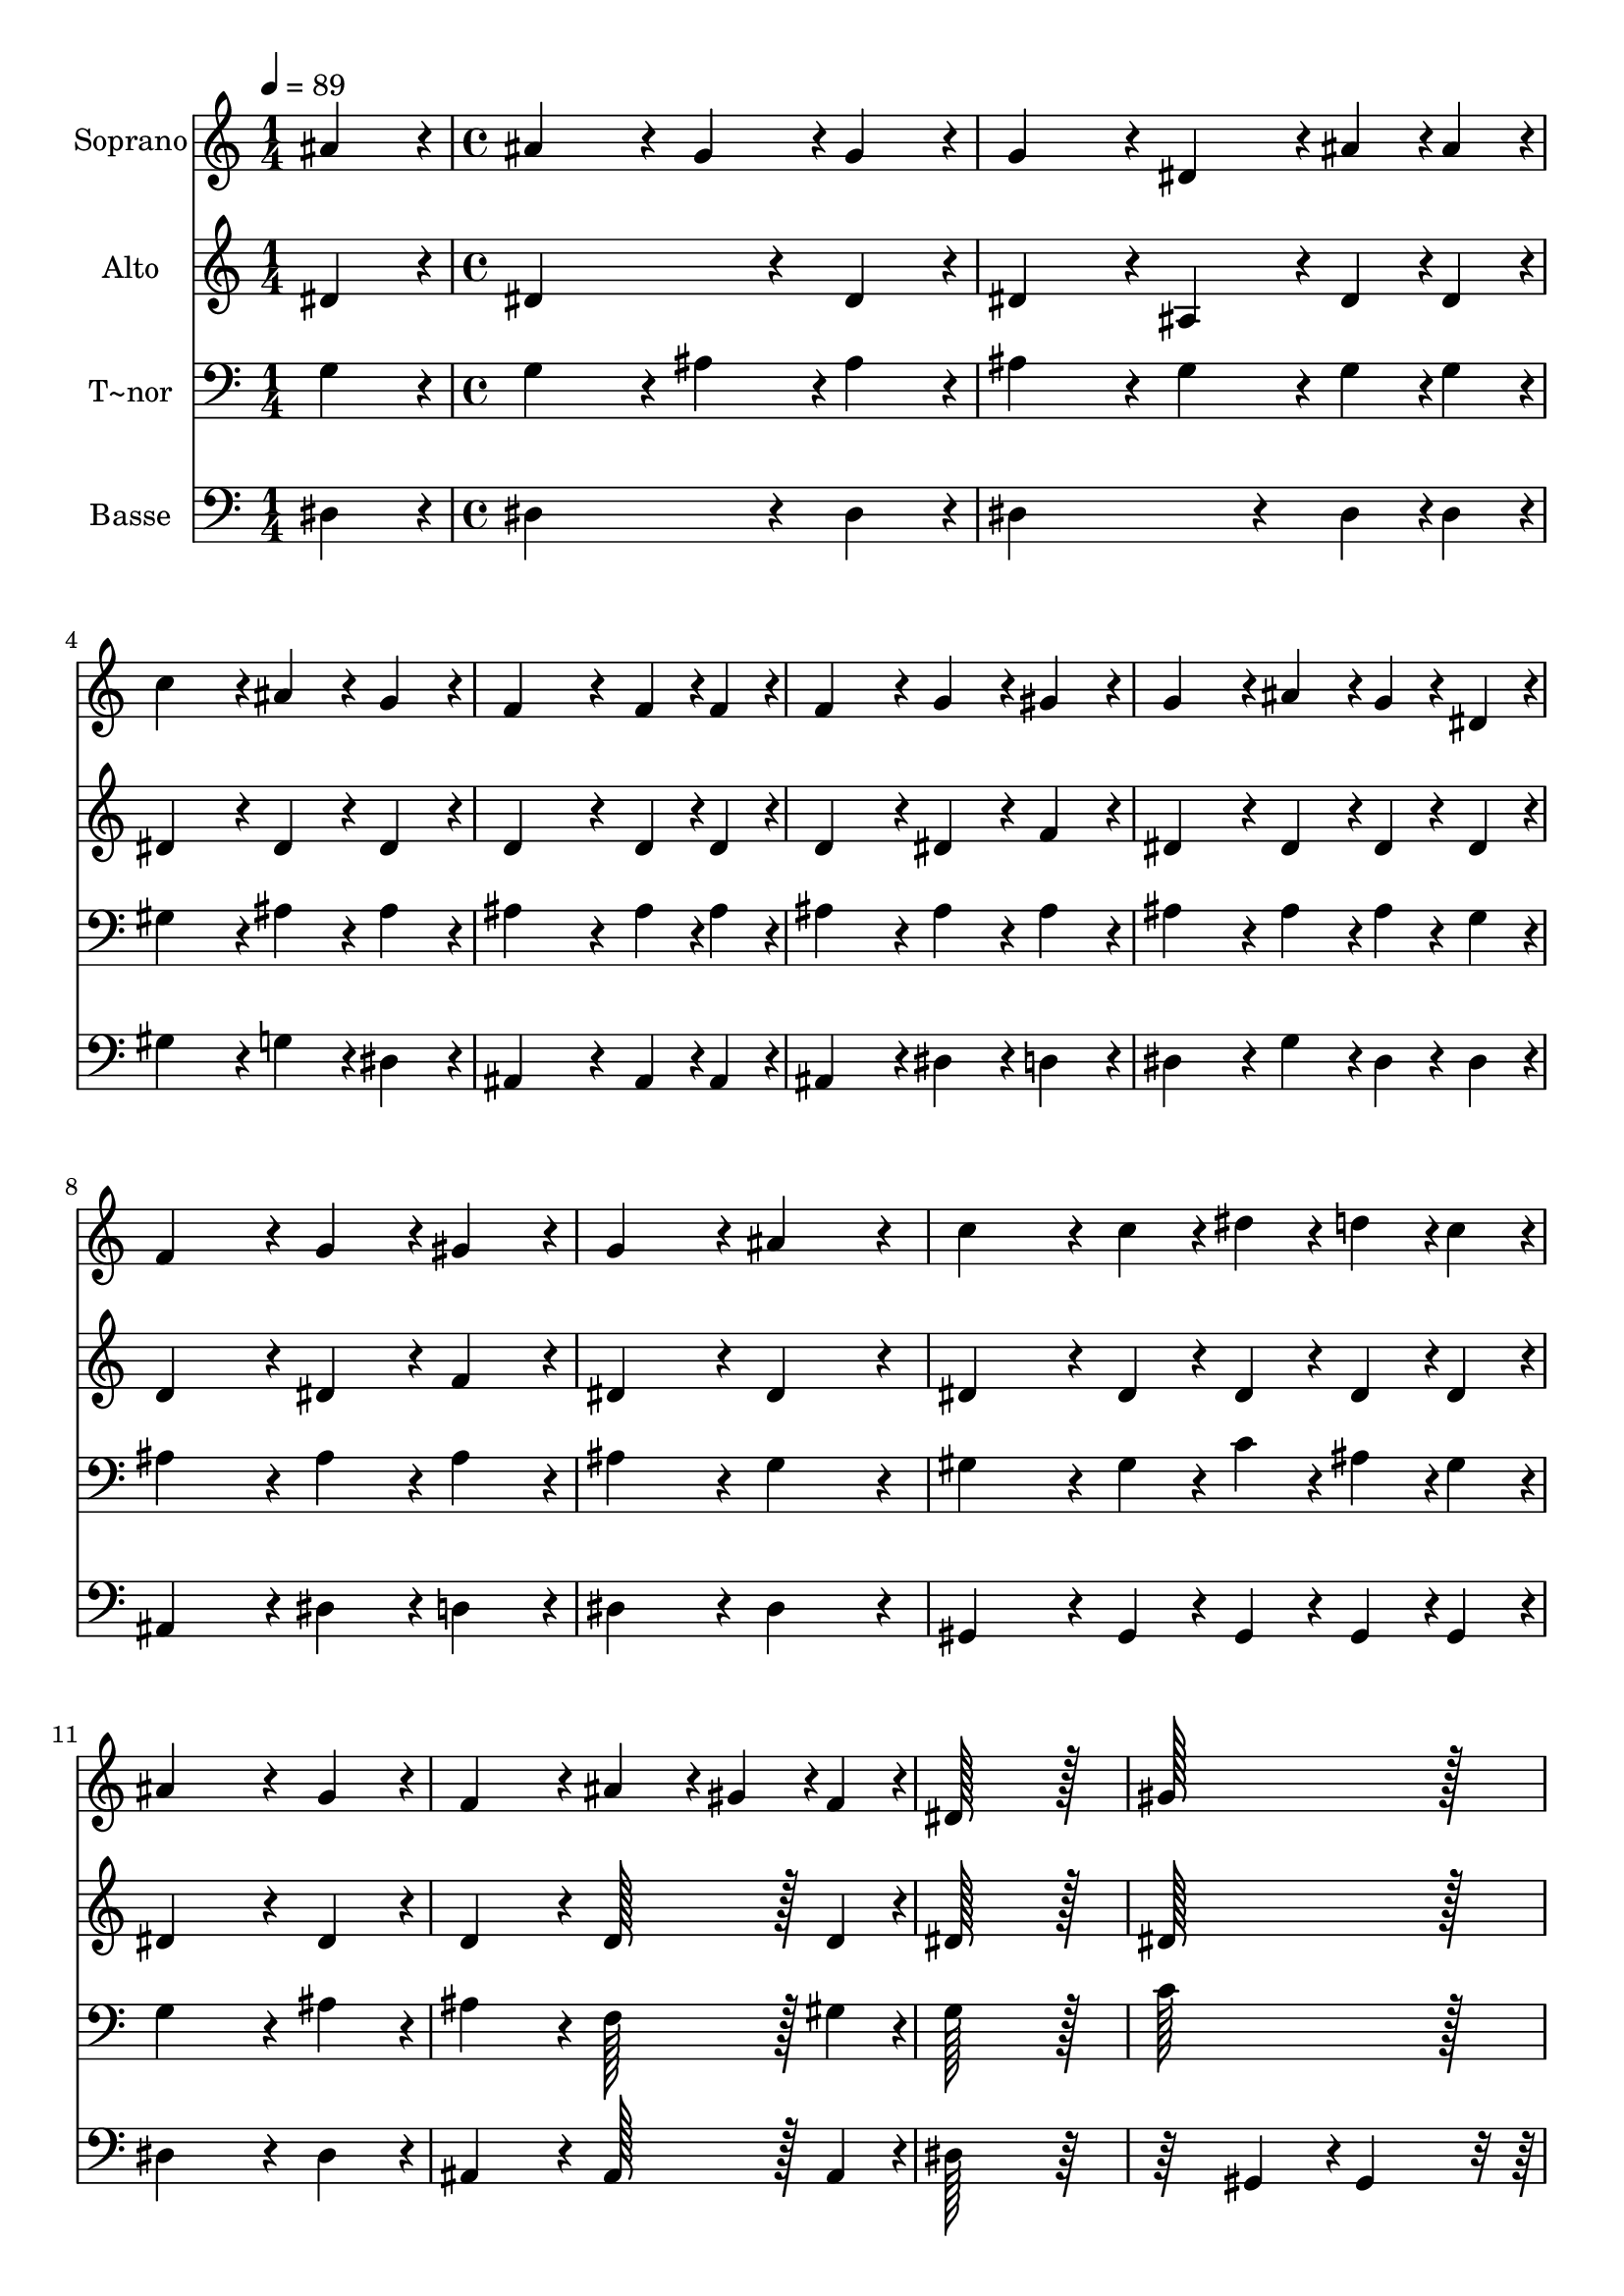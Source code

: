 % Lily was here -- automatically converted by c:/Program Files (x86)/LilyPond/usr/bin/midi2ly.py from output/253.mid
\version "2.14.0"

\layout {
  \context {
    \Voice
    \remove "Note_heads_engraver"
    \consists "Completion_heads_engraver"
    \remove "Rest_engraver"
    \consists "Completion_rest_engraver"
  }
}

trackAchannelA = {
  
  \time 1/4 
  
  \tempo 4 = 89 
  \skip 4 
  | % 2
  
  \time 4/4 
  \skip 1*15 
  \time 9/4 
  
}

trackA = <<
  \context Voice = voiceA \trackAchannelA
>>


trackBchannelA = {
  
  \set Staff.instrumentName = "Soprano"
  
  \time 1/4 
  
  \tempo 4 = 89 
  \skip 4 
  | % 2
  
  \time 4/4 
  \skip 1*15 
  \time 9/4 
  
}

trackBchannelB = \relative c {
  ais''4*86/96 r4*10/96 ais4*172/96 r4*20/96 g4*86/96 r4*10/96 g4*86/96 
  r4*10/96 g4*172/96 r4*20/96 dis4*86/96 r4*10/96 ais'4*43/96 r4*5/96 ais4*43/96 
  r4*5/96 
  | % 2
  c4*172/96 r4*20/96 ais4*86/96 r4*10/96 g4*86/96 r4*10/96 f4*259/96 
  r4*29/96 f4*43/96 r4*5/96 f4*43/96 r4*5/96 f4*172/96 r4*20/96 g4*86/96 
  r4*10/96 gis4*86/96 r4*10/96 g4*172/96 r4*20/96 ais4*86/96 r4*10/96 g4*43/96 
  r4*5/96 dis4*43/96 r4*5/96 f4*172/96 r4*20/96 
  | % 4
  g4*86/96 r4*10/96 gis4*86/96 r4*10/96 g4*172/96 r4*20/96 ais4*172/96 
  r4*20/96 c4*172/96 r4*20/96 c4*43/96 r4*5/96 dis4*43/96 r4*5/96 
  | % 5
  d4*43/96 r4*5/96 c4*43/96 r4*5/96 ais4*259/96 r4*29/96 g4*86/96 
  r4*10/96 f4*172/96 r4*20/96 ais4*86/96 r4*10/96 gis4*43/96 r4*5/96 f4*43/96 
  r4*5/96 
  | % 6
  dis128*115 r128*13 gis128*115 r128*13 g128*115 r128*13 ais4*172/96 
  r4*20/96 gis4*86/96 r4*10/96 f4*86/96 r4*10/96 dis4*643/96 
}

trackB = <<
  \context Voice = voiceA \trackBchannelA
  \context Voice = voiceB \trackBchannelB
>>


trackCchannelA = {
  
  \set Staff.instrumentName = "Alto"
  
  \time 1/4 
  
  \tempo 4 = 89 
  \skip 4 
  | % 2
  
  \time 4/4 
  \skip 1*15 
  \time 9/4 
  
}

trackCchannelB = \relative c {
  dis'4*86/96 r4*10/96 dis4*259/96 r4*29/96 dis4*86/96 r4*10/96 dis4*172/96 
  r4*20/96 ais4*86/96 r4*10/96 dis4*43/96 r4*5/96 dis4*43/96 r4*5/96 
  | % 2
  dis4*172/96 r4*20/96 dis4*86/96 r4*10/96 dis4*86/96 r4*10/96 d4*259/96 
  r4*29/96 d4*43/96 r4*5/96 d4*43/96 r4*5/96 d4*172/96 r4*20/96 dis4*86/96 
  r4*10/96 f4*86/96 r4*10/96 dis4*172/96 r4*20/96 dis4*86/96 r4*10/96 dis4*43/96 
  r4*5/96 dis4*43/96 r4*5/96 d4*172/96 r4*20/96 
  | % 4
  dis4*86/96 r4*10/96 f4*86/96 r4*10/96 dis4*172/96 r4*20/96 dis4*172/96 
  r4*20/96 dis4*172/96 r4*20/96 dis4*43/96 r4*5/96 dis4*43/96 r4*5/96 
  | % 5
  dis4*43/96 r4*5/96 dis4*43/96 r4*5/96 dis4*259/96 r4*29/96 dis4*86/96 
  r4*10/96 d4*172/96 r4*20/96 d128*43 r128*5 d4*43/96 r4*5/96 
  | % 6
  dis128*115 r128*13 dis128*115 r128*13 dis128*115 r128*13 d4*172/96 
  r4*20/96 d4*86/96 r4*10/96 d4*86/96 r4*10/96 dis4*259/96 r4*29/96 c4*86/96 
  r4*10/96 ais128*115 
}

trackC = <<
  \context Voice = voiceA \trackCchannelA
  \context Voice = voiceB \trackCchannelB
>>


trackDchannelA = {
  
  \set Staff.instrumentName = "T~nor"
  
  \time 1/4 
  
  \tempo 4 = 89 
  \skip 4 
  | % 2
  
  \time 4/4 
  \skip 1*15 
  \time 9/4 
  
}

trackDchannelB = \relative c {
  g'4*86/96 r4*10/96 g4*172/96 r4*20/96 ais4*86/96 r4*10/96 ais4*86/96 
  r4*10/96 ais4*172/96 r4*20/96 g4*86/96 r4*10/96 g4*43/96 r4*5/96 g4*43/96 
  r4*5/96 
  | % 2
  gis4*172/96 r4*20/96 ais4*86/96 r4*10/96 ais4*86/96 r4*10/96 ais4*259/96 
  r4*29/96 ais4*43/96 r4*5/96 ais4*43/96 r4*5/96 ais4*172/96 r4*20/96 ais4*86/96 
  r4*10/96 ais4*86/96 r4*10/96 ais4*172/96 r4*20/96 ais4*86/96 
  r4*10/96 ais4*43/96 r4*5/96 g4*43/96 r4*5/96 ais4*172/96 r4*20/96 
  | % 4
  ais4*86/96 r4*10/96 ais4*86/96 r4*10/96 ais4*172/96 r4*20/96 g4*172/96 
  r4*20/96 gis4*172/96 r4*20/96 gis4*43/96 r4*5/96 c4*43/96 r4*5/96 
  | % 5
  ais4*43/96 r4*5/96 gis4*43/96 r4*5/96 g4*259/96 r4*29/96 ais4*86/96 
  r4*10/96 ais4*172/96 r4*20/96 f128*43 r128*5 gis4*43/96 r4*5/96 
  | % 6
  g128*115 r128*13 c128*115 r128*13 ais128*115 r128*13 f4*172/96 
  r4*20/96 f4*86/96 r4*10/96 gis4*86/96 r4*10/96 g4*259/96 r4*29/96 gis4*86/96 
  r4*10/96 g128*115 
}

trackD = <<

  \clef bass
  
  \context Voice = voiceA \trackDchannelA
  \context Voice = voiceB \trackDchannelB
>>


trackEchannelA = {
  
  \set Staff.instrumentName = "Basse"
  
  \time 1/4 
  
  \tempo 4 = 89 
  \skip 4 
  | % 2
  
  \time 4/4 
  \skip 1*15 
  \time 9/4 
  
}

trackEchannelB = \relative c {
  dis4*86/96 r4*10/96 dis4*259/96 r4*29/96 dis4*86/96 r4*10/96 dis4*259/96 
  r4*29/96 dis4*43/96 r4*5/96 dis4*43/96 r4*5/96 
  | % 2
  gis4*172/96 r4*20/96 g4*86/96 r4*10/96 dis4*86/96 r4*10/96 ais4*259/96 
  r4*29/96 ais4*43/96 r4*5/96 ais4*43/96 r4*5/96 ais4*172/96 r4*20/96 dis4*86/96 
  r4*10/96 d4*86/96 r4*10/96 dis4*172/96 r4*20/96 g4*86/96 r4*10/96 dis4*43/96 
  r4*5/96 dis4*43/96 r4*5/96 ais4*172/96 r4*20/96 
  | % 4
  dis4*86/96 r4*10/96 d4*86/96 r4*10/96 dis4*172/96 r4*20/96 dis4*172/96 
  r4*20/96 gis,4*172/96 r4*20/96 gis4*43/96 r4*5/96 gis4*43/96 
  r4*5/96 
  | % 5
  gis4*43/96 r4*5/96 gis4*43/96 r4*5/96 dis'4*259/96 r4*29/96 dis4*86/96 
  r4*10/96 ais4*172/96 r4*20/96 ais128*43 r128*5 ais4*43/96 r4*5/96 
  | % 6
  dis128*115 r128*45 gis,4*86/96 r4*10/96 gis4*172/96 r4*116/96 
  | % 7
  dis'4*86/96 r4*10/96 dis4*172/96 r4*20/96 ais4*172/96 r4*20/96 ais4*86/96 
  r4*10/96 ais4*86/96 r4*10/96 dis4*643/96 
}

trackE = <<

  \clef bass
  
  \context Voice = voiceA \trackEchannelA
  \context Voice = voiceB \trackEchannelB
>>


\score {
  <<
    \context Staff=trackB \trackA
    \context Staff=trackB \trackB
    \context Staff=trackC \trackA
    \context Staff=trackC \trackC
    \context Staff=trackD \trackA
    \context Staff=trackD \trackD
    \context Staff=trackE \trackA
    \context Staff=trackE \trackE
  >>
  \layout {}
  \midi {}
}
